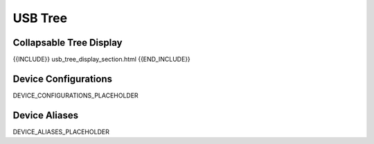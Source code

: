 USB Tree
========

Collapsable Tree Display
-------------------------

{{INCLUDE}} usb_tree_display_section.html {{END_INCLUDE}}

Device Configurations
---------------------

DEVICE_CONFIGURATIONS_PLACEHOLDER

Device Aliases
--------------

DEVICE_ALIASES_PLACEHOLDER
